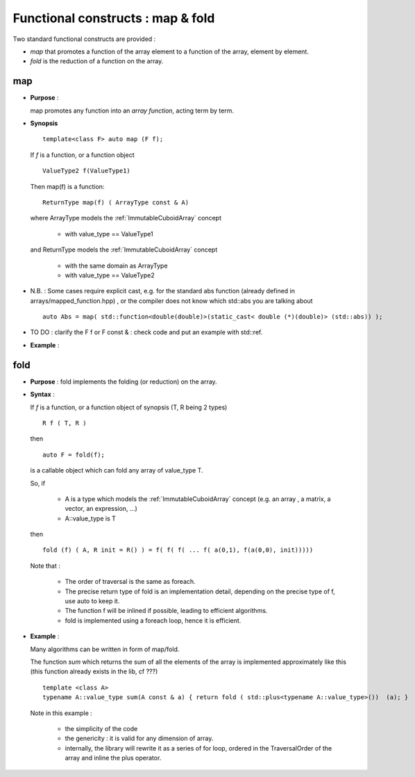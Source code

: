 .. highlight:: c

Functional constructs : map & fold
###########################################

Two standard functional constructs are provided : 

* *map* that promotes a function of the array element to a function of the array,  
  element by element.

* *fold* is the reduction of a function on the array. 

.. _map:

map
========================================================
* **Purpose** :

  map promotes any function into an `array function`, acting term by term.

* **Synopsis** ::

    template<class F> auto map (F f);

  If `f` is a function, or a function object :: 
   
    ValueType2 f(ValueType1)

  Then map(f) is a function::
   
    ReturnType map(f) ( ArrayType const & A)
   
  where ArrayType  models the :ref:`ImmutableCuboidArray` concept

   * with value_type == ValueType1

  and ReturnType models the :ref:`ImmutableCuboidArray` concept

   * with the same domain as ArrayType
   * with value_type == ValueType2

* N.B. : Some cases require explicit cast, e.g. for the standard abs function (already defined in arrays/mapped_function.hpp) , 
  or the compiler does not know which std::abs you are talking about ::

   auto Abs = map( std::function<double(double)>(static_cast< double (*)(double)> (std::abs)) );
    
* TO DO : clarify the F f or F const & : check code and put an example with std::ref.

* **Example** : 

.. compileblock::

   #include <triqs/arrays.hpp>
   using triqs::arrays::matrix; using triqs::clef::placeholder;
   int main() { 
    // declare and init a matrix
    placeholder<0> i_; placeholder<1> j_;
    matrix<int> A (2,2); A(i_,j_) <<  i_ + j_ ; 
    
    // the mapped function
    auto F = triqs::arrays::map([](int i) { return i*2.5;});

    matrix<double> B; 
    B = F(A);
    std::cout<< A << B<< std::endl;

    // works also with expressions of course
    B = F( 2*A );
    B = B + 3* F(2*A); // ok that is just an example...
    std::cout<< A << B<< std::endl;
   }


fold
========================================================

* **Purpose** :
  fold implements the folding (or reduction) on the array.

* **Syntax** :

  If `f` is a function, or a function object of synopsis (T, R being 2 types) ::

       R f ( T, R )
  
  then  ::

    auto F = fold(f);

  is a callable object which can fold any array of value_type T.

  So, if 
  
   * A is a type which models the :ref:`ImmutableCuboidArray` concept
     (e.g. an array , a matrix, a vector, an expression,  ...)

   * A::value_type is T

  then ::

    fold (f) ( A, R init = R() ) = f( f( f( ... f( a(0,1), f(a(0,0), init))))) 
          
  Note that : 
   
   * The order of traversal is the same as foreach.
   * The precise return type of fold is an implementation detail, depending on the precise type of f, 
     use auto to keep it.
   * The function f will be inlined if possible, leading to efficient algorithms.
   * fold is implemented using a foreach loop, hence it is efficient.

* **Example** : 
  
  Many algorithms can be written in form of map/fold.

  The function *sum* which returns the sum of all the elements of the array is implemented approximately like this 
  (this function already exists in the lib, cf ???) ::

   template <class A>
   typename A::value_type sum(A const & a) { return fold ( std::plus<typename A::value_type>())  (a); }

  Note in this example : 
   
   * the simplicity of the code
   * the genericity : it is valid for any dimension of array.
   * internally, the library will rewrite it as a series of for loop, ordered in the TraversalOrder of the array
     and inline the plus operator.








